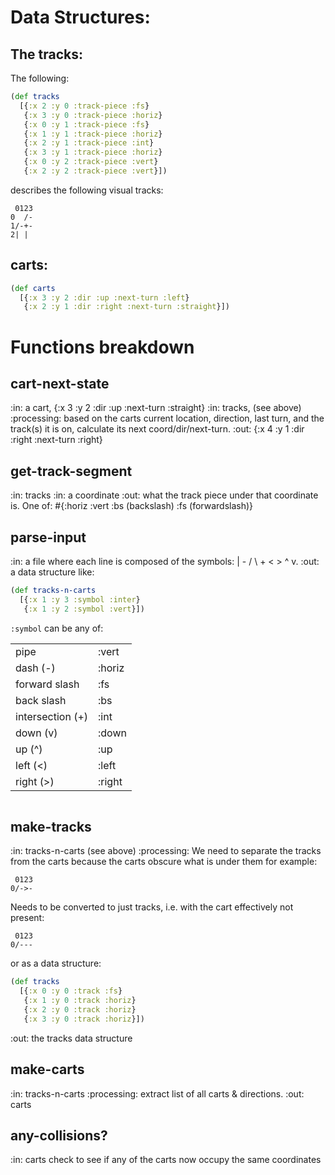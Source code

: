 * Data Structures:

** The tracks:

   The following:

#+BEGIN_SRC clojure
  (def tracks
    [{:x 2 :y 0 :track-piece :fs}
     {:x 3 :y 0 :track-piece :horiz}
     {:x 0 :y 1 :track-piece :fs}
     {:x 1 :y 1 :track-piece :horiz}
     {:x 2 :y 1 :track-piece :int}
     {:x 3 :y 1 :track-piece :horiz}
     {:x 0 :y 2 :track-piece :vert}
     {:x 2 :y 2 :track-piece :vert}])
#+END_SRC

describes the following visual tracks:

#+BEGIN_SRC text
 0123
0  /-
1/-+-
2| |
#+END_SRC

** carts:

#+BEGIN_SRC clojure
  (def carts
    [{:x 3 :y 2 :dir :up :next-turn :left}
     {:x 2 :y 1 :dir :right :next-turn :straight}])
#+END_SRC

* Functions breakdown

** cart-next-state
:in: a cart, {:x 3 :y 2 :dir :up :next-turn :straight}
:in: tracks, (see above)
:processing: based on the carts current location, direction, last
turn, and the track(s) it is on, calculate its next
coord/dir/next-turn. 
:out: {:x 4 :y 1 :dir :right :next-turn :right} 

** get-track-segment
:in: tracks
:in: a coordinate
:out: what the track piece under that coordinate is.  One of: 
#{:horiz :vert :bs (backslash) :fs (forwardslash)}

** parse-input
:in: a file where each line is composed of the symbols: | - / \ + < >
^ v.
:out: a data structure like:

#+BEGIN_SRC clojure
  (def tracks-n-carts 
    [{:x 1 :y 3 :symbol :inter}
     {:x 1 :y 2 :symbol :vert}])
#+END_SRC

~:symbol~ can be any of:

| pipe             | :vert  |
| dash (-)         | :horiz |
| forward slash    | :fs    |
| back slash       | :bs    |
| intersection (+) | :int   |
| down (v)         | :down  |
| up (^)           | :up    |
| left (<)         | :left  |
| right (>)        | :right |

|-/\+v^<>

** make-tracks
:in: tracks-n-carts (see above)
:processing: We need to separate the tracks from the carts because the
carts obscure what is under them for example:

#+BEGIN_SRC text
 0123
0/->-
#+END_SRC

Needs to be converted to just tracks, i.e. with the cart effectively
not present:

#+BEGIN_SRC text
 0123
0/---
#+END_SRC

or as a data structure:
#+BEGIN_SRC clojure
  (def tracks
    [{:x 0 :y 0 :track :fs}
     {:x 1 :y 0 :track :horiz}
     {:x 2 :y 0 :track :horiz}
     {:x 3 :y 0 :track :horiz}])
#+END_SRC
:out: the tracks data structure

** make-carts
:in: tracks-n-carts
:processing: extract list of all carts & directions.
:out: carts

** any-collisions?
:in: carts
check to see if any of the carts now occupy the same coordinates
